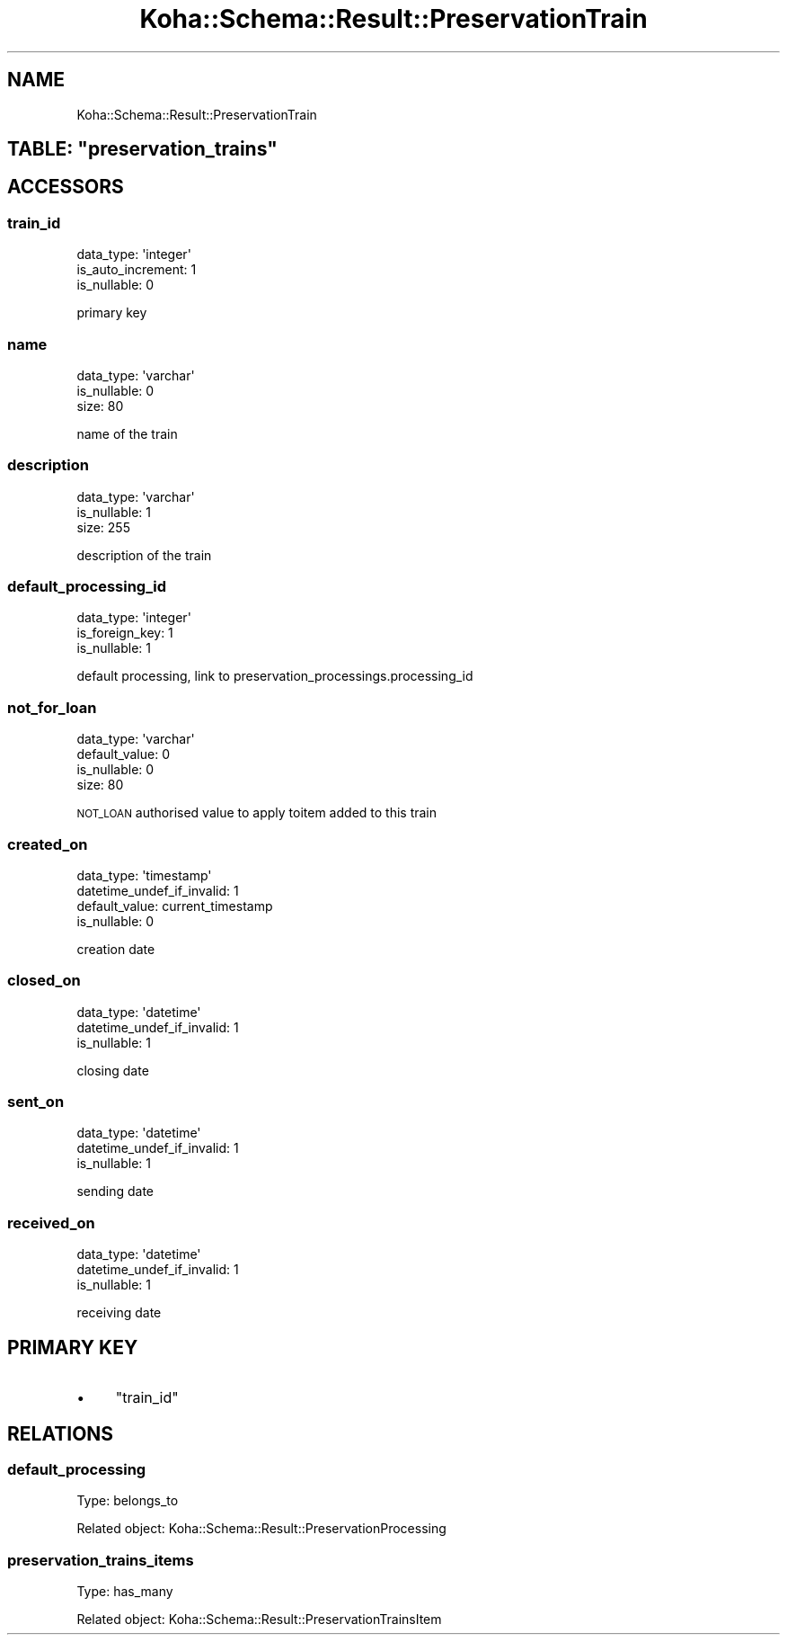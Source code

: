 .\" Automatically generated by Pod::Man 4.10 (Pod::Simple 3.35)
.\"
.\" Standard preamble:
.\" ========================================================================
.de Sp \" Vertical space (when we can't use .PP)
.if t .sp .5v
.if n .sp
..
.de Vb \" Begin verbatim text
.ft CW
.nf
.ne \\$1
..
.de Ve \" End verbatim text
.ft R
.fi
..
.\" Set up some character translations and predefined strings.  \*(-- will
.\" give an unbreakable dash, \*(PI will give pi, \*(L" will give a left
.\" double quote, and \*(R" will give a right double quote.  \*(C+ will
.\" give a nicer C++.  Capital omega is used to do unbreakable dashes and
.\" therefore won't be available.  \*(C` and \*(C' expand to `' in nroff,
.\" nothing in troff, for use with C<>.
.tr \(*W-
.ds C+ C\v'-.1v'\h'-1p'\s-2+\h'-1p'+\s0\v'.1v'\h'-1p'
.ie n \{\
.    ds -- \(*W-
.    ds PI pi
.    if (\n(.H=4u)&(1m=24u) .ds -- \(*W\h'-12u'\(*W\h'-12u'-\" diablo 10 pitch
.    if (\n(.H=4u)&(1m=20u) .ds -- \(*W\h'-12u'\(*W\h'-8u'-\"  diablo 12 pitch
.    ds L" ""
.    ds R" ""
.    ds C` ""
.    ds C' ""
'br\}
.el\{\
.    ds -- \|\(em\|
.    ds PI \(*p
.    ds L" ``
.    ds R" ''
.    ds C`
.    ds C'
'br\}
.\"
.\" Escape single quotes in literal strings from groff's Unicode transform.
.ie \n(.g .ds Aq \(aq
.el       .ds Aq '
.\"
.\" If the F register is >0, we'll generate index entries on stderr for
.\" titles (.TH), headers (.SH), subsections (.SS), items (.Ip), and index
.\" entries marked with X<> in POD.  Of course, you'll have to process the
.\" output yourself in some meaningful fashion.
.\"
.\" Avoid warning from groff about undefined register 'F'.
.de IX
..
.nr rF 0
.if \n(.g .if rF .nr rF 1
.if (\n(rF:(\n(.g==0)) \{\
.    if \nF \{\
.        de IX
.        tm Index:\\$1\t\\n%\t"\\$2"
..
.        if !\nF==2 \{\
.            nr % 0
.            nr F 2
.        \}
.    \}
.\}
.rr rF
.\" ========================================================================
.\"
.IX Title "Koha::Schema::Result::PreservationTrain 3pm"
.TH Koha::Schema::Result::PreservationTrain 3pm "2024-08-14" "perl v5.28.1" "User Contributed Perl Documentation"
.\" For nroff, turn off justification.  Always turn off hyphenation; it makes
.\" way too many mistakes in technical documents.
.if n .ad l
.nh
.SH "NAME"
Koha::Schema::Result::PreservationTrain
.ie n .SH "TABLE: ""preservation_trains"""
.el .SH "TABLE: \f(CWpreservation_trains\fP"
.IX Header "TABLE: preservation_trains"
.SH "ACCESSORS"
.IX Header "ACCESSORS"
.SS "train_id"
.IX Subsection "train_id"
.Vb 3
\&  data_type: \*(Aqinteger\*(Aq
\&  is_auto_increment: 1
\&  is_nullable: 0
.Ve
.PP
primary key
.SS "name"
.IX Subsection "name"
.Vb 3
\&  data_type: \*(Aqvarchar\*(Aq
\&  is_nullable: 0
\&  size: 80
.Ve
.PP
name of the train
.SS "description"
.IX Subsection "description"
.Vb 3
\&  data_type: \*(Aqvarchar\*(Aq
\&  is_nullable: 1
\&  size: 255
.Ve
.PP
description of the train
.SS "default_processing_id"
.IX Subsection "default_processing_id"
.Vb 3
\&  data_type: \*(Aqinteger\*(Aq
\&  is_foreign_key: 1
\&  is_nullable: 1
.Ve
.PP
default processing, link to preservation_processings.processing_id
.SS "not_for_loan"
.IX Subsection "not_for_loan"
.Vb 4
\&  data_type: \*(Aqvarchar\*(Aq
\&  default_value: 0
\&  is_nullable: 0
\&  size: 80
.Ve
.PP
\&\s-1NOT_LOAN\s0 authorised value to apply toitem added to this train
.SS "created_on"
.IX Subsection "created_on"
.Vb 4
\&  data_type: \*(Aqtimestamp\*(Aq
\&  datetime_undef_if_invalid: 1
\&  default_value: current_timestamp
\&  is_nullable: 0
.Ve
.PP
creation date
.SS "closed_on"
.IX Subsection "closed_on"
.Vb 3
\&  data_type: \*(Aqdatetime\*(Aq
\&  datetime_undef_if_invalid: 1
\&  is_nullable: 1
.Ve
.PP
closing date
.SS "sent_on"
.IX Subsection "sent_on"
.Vb 3
\&  data_type: \*(Aqdatetime\*(Aq
\&  datetime_undef_if_invalid: 1
\&  is_nullable: 1
.Ve
.PP
sending date
.SS "received_on"
.IX Subsection "received_on"
.Vb 3
\&  data_type: \*(Aqdatetime\*(Aq
\&  datetime_undef_if_invalid: 1
\&  is_nullable: 1
.Ve
.PP
receiving date
.SH "PRIMARY KEY"
.IX Header "PRIMARY KEY"
.IP "\(bu" 4
\&\*(L"train_id\*(R"
.SH "RELATIONS"
.IX Header "RELATIONS"
.SS "default_processing"
.IX Subsection "default_processing"
Type: belongs_to
.PP
Related object: Koha::Schema::Result::PreservationProcessing
.SS "preservation_trains_items"
.IX Subsection "preservation_trains_items"
Type: has_many
.PP
Related object: Koha::Schema::Result::PreservationTrainsItem
